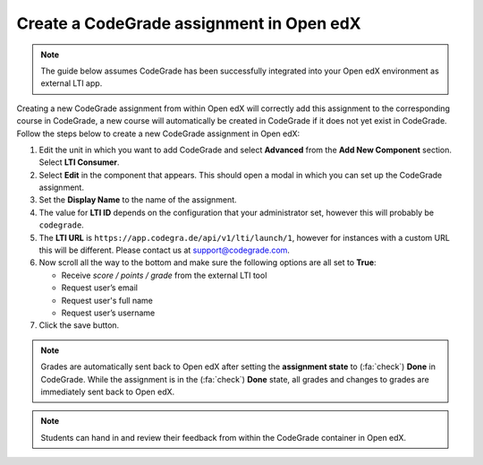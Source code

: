 Create a CodeGrade assignment in Open edX
================================================

.. note::

    The guide below assumes CodeGrade has been successfully integrated into
    your Open edX environment as external LTI app.

Creating a new CodeGrade assignment from within Open edX will correctly
add this assignment to the corresponding course in CodeGrade, a new course will
automatically be created in CodeGrade if it does not yet exist in CodeGrade.
Follow the steps below to create a new CodeGrade assignment in Open edX:

1. Edit the unit in which you want to add CodeGrade and select
   **Advanced** from the **Add New Component** section. Select **LTI Consumer**.

2. Select **Edit** in the component that appears. This should open a modal in
   which you can set up the CodeGrade assignment.

3. Set the **Display Name** to the name of the assignment.

4. The value for **LTI ID** depends on the configuration that your
   administrator set, however this will probably be ``codegrade``.

5. The **LTI URL** is ``https://app.codegra.de/api/v1/lti/launch/1``, however
   for instances with a custom URL this will be different. Please contact us at
   `support@codegrade.com <mailto:support@codegrade.com>`__.

6. Now scroll all the way to the bottom and make sure the following options are
   all set to **True**:

   - Receive *score / points / grade* from the external LTI tool
   - Request user’s email
   - Request user's full name
   - Request user’s username

7. Click the save button.

.. note::

    Grades are automatically sent back to Open edX after setting the
    **assignment state** to (:fa:`check`) **Done** in CodeGrade. While the
    assignment is in the (:fa:`check`) **Done** state, all grades and changes to
    grades are immediately sent back to Open edX.

.. note::
    Students can hand in and review their feedback from within the CodeGrade
    container in Open edX.

